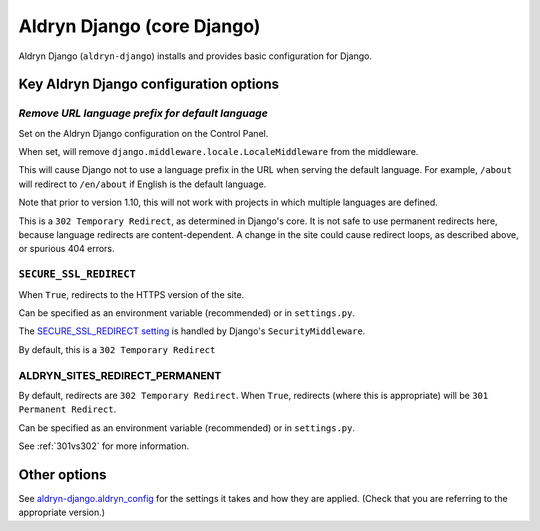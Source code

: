 .. _aldryn-django:

Aldryn Django (core Django)
===========================

Aldryn Django (``aldryn-django``) installs and provides basic configuration for Django.


Key Aldryn Django configuration options
---------------------------------------

.. _PREFIX_DEFAULT_LANGUAGE:

*Remove URL language prefix for default language*
~~~~~~~~~~~~~~~~~~~~~~~~~~~~~~~~~~~~~~~~~~~~~~~~~

Set on the Aldryn Django configuration on the Control Panel.

When set, will remove ``django.middleware.locale.LocaleMiddleware`` from the
middleware.

This will cause Django not to use a language prefix in the URL when serving the
default language. For example, ``/about`` will redirect to ``/en/about`` if
English is the default language.

Note that prior to version 1.10, this will not work with projects in which
multiple languages are defined.

This is a ``302 Temporary Redirect``, as determined in Django's core. It is not
safe to use permanent redirects here, because language redirects are
content-dependent. A change in the site could cause redirect loops, as
described above, or spurious 404 errors.


.. _SECURE_SSL_REDIRECT:

``SECURE_SSL_REDIRECT``
~~~~~~~~~~~~~~~~~~~~~~~

When ``True``, redirects to the HTTPS version of the site.

Can be specified as an environment variable (recommended) or in ``settings.py``.

The `SECURE_SSL_REDIRECT setting
<https://docs.djangoproject.com/en/1.10/ref/settings/#secure-ssl-redirect>`_ is
handled by Django's ``SecurityMiddleware``.

By default, this is a ``302 Temporary Redirect``


.. _ALDRYN_SITES_REDIRECT_PERMANENT:

ALDRYN_SITES_REDIRECT_PERMANENT
~~~~~~~~~~~~~~~~~~~~~~~~~~~~~~~

By default, redirects are ``302 Temporary Redirect``. When ``True``, redirects
(where this is appropriate) will be ``301 Permanent Redirect``.

Can be specified as an environment variable (recommended) or in ``settings.py``.

See :ref:`301vs302` for more information.


Other options
-------------

See `aldryn-django.aldryn_config
<https://github.com/aldryn/aldryn-django/blob/support/1.8.x/aldryn_config.py>`_
for the settings it takes and how they are applied. (Check that you are
referring to the appropriate version.)

